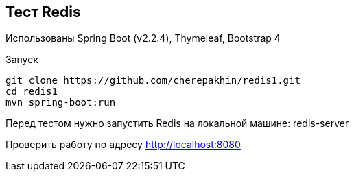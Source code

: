 == Тест Redis

Использованы Spring Boot (v2.2.4), Thymeleaf, Bootstrap 4

Запуск

[source,shell script]
----
git clone https://github.com/cherepakhin/redis1.git
cd redis1
mvn spring-boot:run
----

Перед тестом нужно запустить Redis на локальной машине: redis-server

Проверить работу по адресу http://localhost:8080
